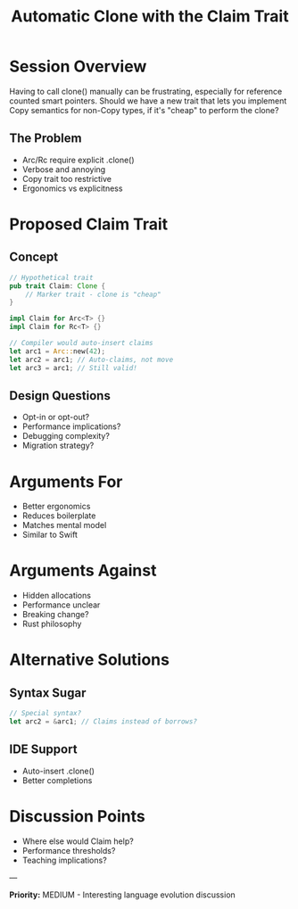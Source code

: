 #+TITLE: Automatic Clone with the Claim Trait
#+FACILITATOR: Brandon Haggstrom
#+EMAIL: me@rigidnetwork.com
#+TAGS: language-design ergonomics traits ownership
#+OPTIONS: toc:2 num:t

* Session Overview

Having to call clone() manually can be frustrating, especially for reference counted smart pointers. Should we have a new trait that lets you implement Copy semantics for non-Copy types, if it's "cheap" to perform the clone?

** The Problem
- Arc/Rc require explicit .clone()
- Verbose and annoying
- Copy trait too restrictive
- Ergonomics vs explicitness

* Proposed Claim Trait

** Concept
#+BEGIN_SRC rust
// Hypothetical trait
pub trait Claim: Clone {
    // Marker trait - clone is "cheap"
}

impl Claim for Arc<T> {}
impl Claim for Rc<T> {}

// Compiler would auto-insert claims
let arc1 = Arc::new(42);
let arc2 = arc1; // Auto-claims, not move
let arc3 = arc1; // Still valid!
#+END_SRC

** Design Questions
- Opt-in or opt-out?
- Performance implications?
- Debugging complexity?
- Migration strategy?

* Arguments For

- Better ergonomics
- Reduces boilerplate
- Matches mental model
- Similar to Swift

* Arguments Against

- Hidden allocations
- Performance unclear
- Breaking change?
- Rust philosophy

* Alternative Solutions

** Syntax Sugar
#+BEGIN_SRC rust
// Special syntax?
let arc2 = &arc1; // Claims instead of borrows?
#+END_SRC

** IDE Support
- Auto-insert .clone()
- Better completions

* Discussion Points

- Where else would Claim help?
- Performance thresholds?
- Teaching implications?

---

*Priority:* MEDIUM - Interesting language evolution discussion